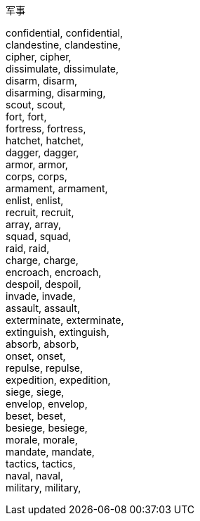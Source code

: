 军事 +

confidential, confidential, +
 clandestine, clandestine, +
 cipher, cipher, +
 dissimulate, dissimulate, +
 disarm, disarm, +
 disarming, disarming, +
 scout, scout, +
 fort, fort, +
 fortress, fortress, +
 hatchet, hatchet, +
 dagger, dagger, +
 armor, armor, +
 corps, corps, +
 armament, armament, +
 enlist, enlist, +
 recruit, recruit, +
 array, array, +
 squad, squad, +
 raid, raid, +
 charge, charge, +
 encroach, encroach, +
 despoil, despoil, +
 invade, invade, +
 assault, assault, +
 exterminate, exterminate, +
 extinguish, extinguish, +
 absorb, absorb, +
 onset, onset, +
 repulse, repulse, +
 expedition, expedition, +
 siege, siege, +
 envelop, envelop, +
 beset, beset, +
 besiege, besiege, +
 morale, morale, +
 mandate, mandate, +
 tactics, tactics, +
 naval, naval, +
 military, military, +
